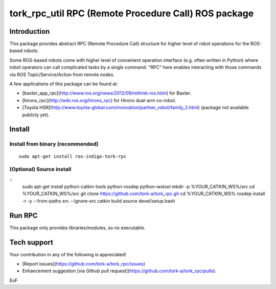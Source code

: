 ----------------------------------------------------------------
tork_rpc_util RPC (Remote Procedure Call) ROS package
----------------------------------------------------------------

Introduction
------------

This package provides abstract RPC (Remote Procedure Call) structure for higher level of robot operations for the ROS-based robots.

Some ROS-based robots come with higher level of convenient operation interface (e.g. often written in Python) where robot operators can call complicated tasks by a single command. "RPC" here enables interacting with those commands via ROS Topic/Service/Action from remote nodes.

A few applications of this package can be found at:

* [baxter_app_rpc](http://www.ros.org/news/2012/09/rethink-ros.html) for Baxter.
* [hironx_rpc](http://wiki.ros.org/hironx_rpc) for Hironx dual-arm co-robot.
* [Toyota HSR](http://www.toyota-global.com/innovation/partner_robot/family_2.html) (package not available publicly yet).

Install
--------

Install from binary (recommended)
=================================

::

  sudo apt-get install ros-indigo-tork-rpc

(Optional) Source install
=================================

::
  sudo apt-get install python-catkin-tools python-rosdep python-wstool
  mkdir -p %YOUR_CATKIN_WS%/src
  cd %YOUR_CATKIN_WS%/src
  git clone https://github.com/tork-a/tork_rpc.git
  cd %YOUR_CATKIN_WS%
  rosdep install -r -y --from-paths src --ignore-src
  catkin build
  source devel/setup.bash

Run RPC 
----------------------------

This package only provides libraries/modules, so no executable.

Tech support
--------------

Your contribution in any of the following is appreciated!

* [Report issues](https://github.com/tork-a/tork_rpc/issues)
* Enhancement suggestion [via Github pull request](https://github.com/tork-a/tork_rpc/pulls). 

EoF
